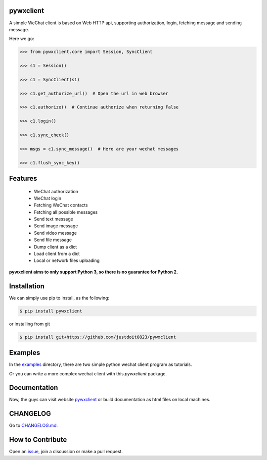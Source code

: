 
pywxclient
==========

.. image:: https://travis-ci.org/justdoit0823/pywxclient.svg?branch=master
    :target: https://travis-ci.org/justdoit0823/pywxclient


A simple WeChat client is based on Web HTTP api, supporting authorization, login, fetching message and sending message.

Here we go:


.. code-block:: pycon

   >>> from pywxclient.core import Session, SyncClient

   >>> s1 = Session()

   >>> c1 = SyncClient(s1)

   >>> c1.get_authorize_url()  # Open the url in web browser

   >>> c1.authorize()  # Continue authorize when returning False

   >>> c1.login()

   >>> c1.sync_check()

   >>> msgs = c1.sync_message()  # Here are your wechat messages

   >>> c1.flush_sync_key()


Features
========

  * WeChat authorization

  * WeChat login

  * Fetching WeChat contacts

  * Fetching all possible messages

  * Send text message

  * Send image message

  * Send video message

  * Send file message

  * Dump client as a dict

  * Load client from a dict

  * Local or network files uploading


**pywxclient aims to only support Python 3, so there is no guarantee for Python 2.**


Installation
============

We can simply use pip to install, as the following:

.. code-block:: bash

   $ pip install pywxclient

or installing from git

.. code-block:: bash

   $ pip install git+https://github.com/justdoit0823/pywxclient


Examples
========

In the `examples <examples>`_ directory, there are two simple python wechat client program as tutorials.

Or you can write a more complex wechat client with this `pywxclient` package.


Documentation
===============

Now, the guys can visit website `pywxclient <http://pywxclient.readthedocs.io/en/latest/index.html>`_  or build documentation as html files on local machines.

.. code-block: bash

   $ git clone https://github.com/justdoit0823/pywxclient

   $ cd pywxclient

   $ tox -e sphinx-doc


CHANGELOG
==========

Go to `CHANGELOG.md <CHANGELOG.md>`_.


How to Contribute
=================

Open an `issue <https://github.com/justdoit0823/pywxclient/issues>`_, join a discussion or make a pull request.
